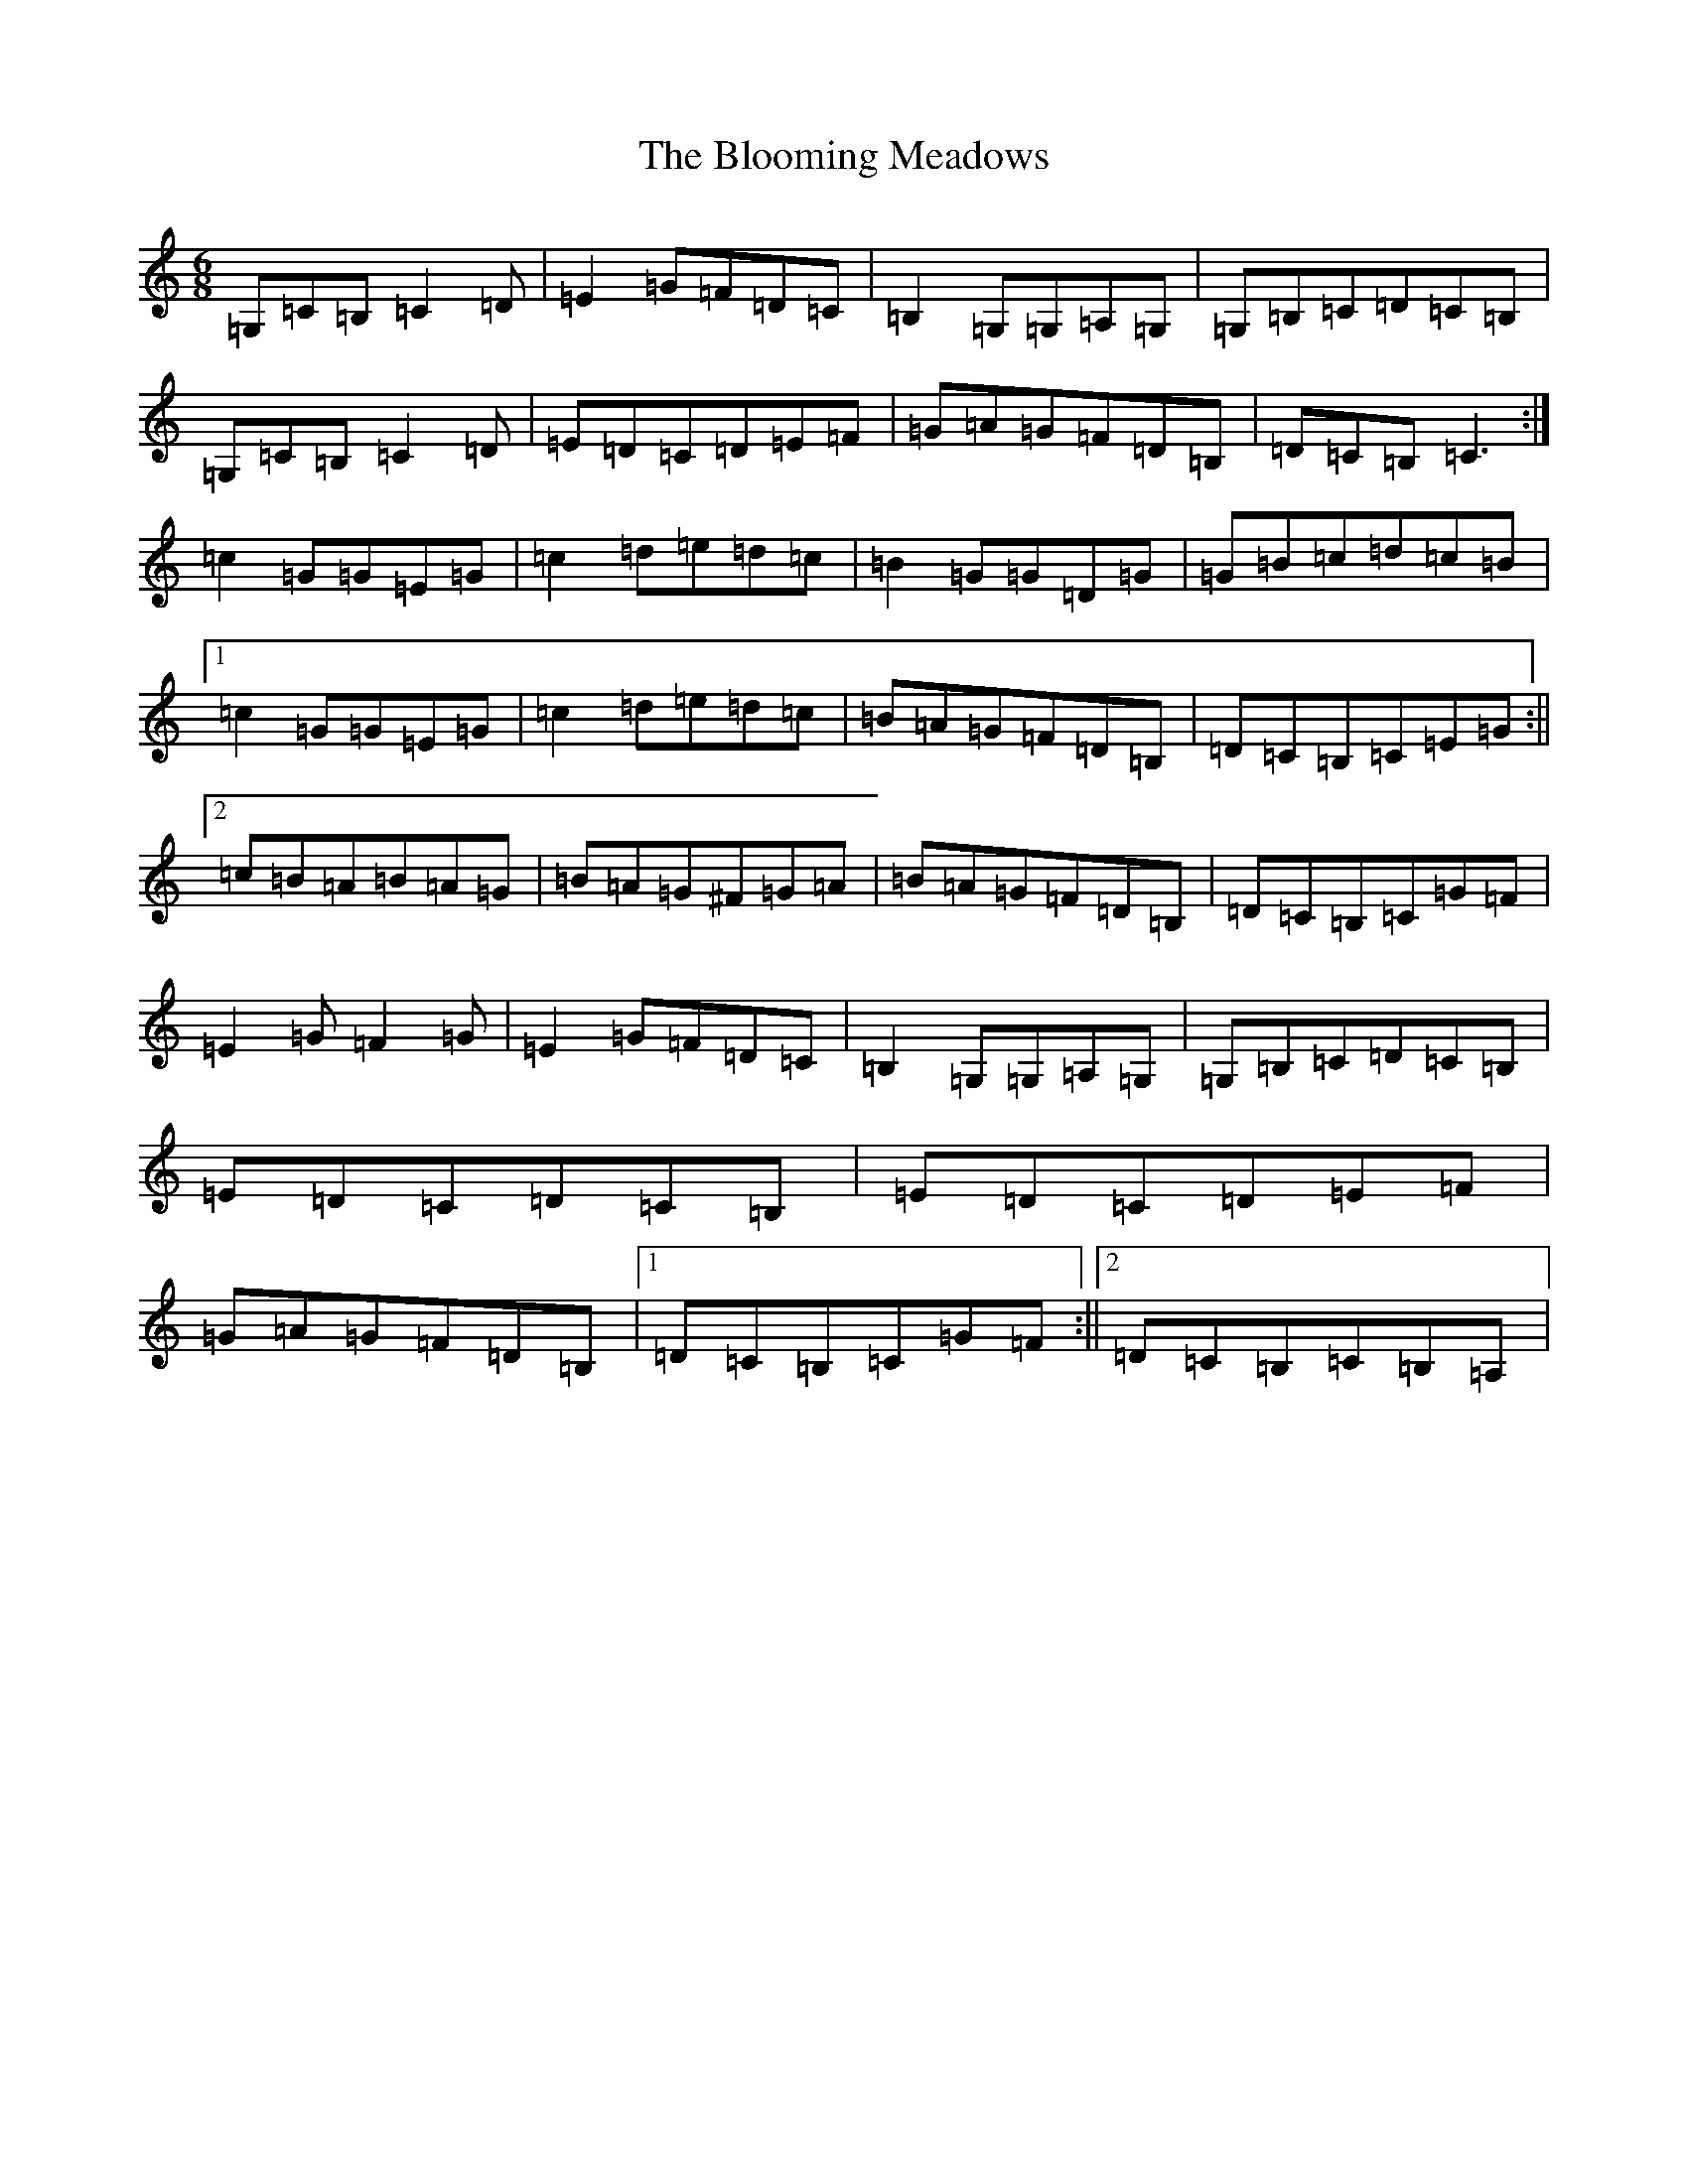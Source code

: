 X: 2067
T: Blooming Meadows, The
S: https://thesession.org/tunes/4066#setting4066
Z: G Major
R: jig
M:6/8
L:1/8
K: C Major
=G,=C=B,=C2=D|=E2=G=F=D=C|=B,2=G,=G,=A,=G,|=G,=B,=C=D=C=B,|=G,=C=B,=C2=D|=E=D=C=D=E=F|=G=A=G=F=D=B,|=D=C=B,=C3:|=c2=G=G=E=G|=c2=d=e=d=c|=B2=G=G=D=G|=G=B=c=d=c=B|1=c2=G=G=E=G|=c2=d=e=d=c|=B=A=G=F=D=B,|=D=C=B,=C=E=G:||2=c=B=A=B=A=G|=B=A=G^F=G=A|=B=A=G=F=D=B,|=D=C=B,=C=G=F|=E2=G=F2=G|=E2=G=F=D=C|=B,2=G,=G,=A,=G,|=G,=B,=C=D=C=B,|=E=D=C=D=C=B,|=E=D=C=D=E=F|=G=A=G=F=D=B,|1=D=C=B,=C=G=F:||2=D=C=B,=C=B,=A,|